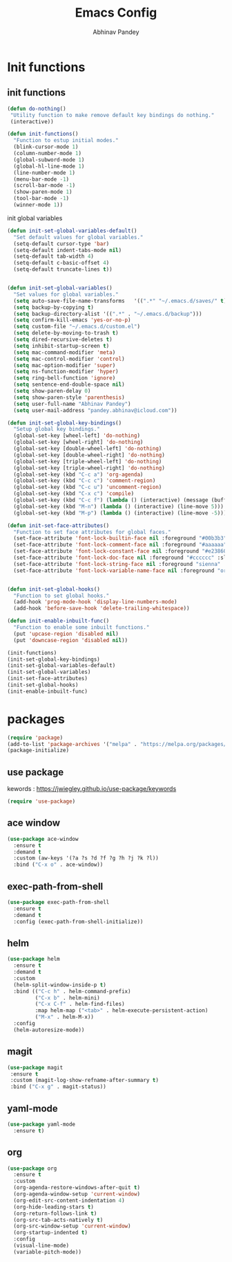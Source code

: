 #+TITLE:       Emacs Config
#+AUTHOR:      Abhinav Pandey
#+DESCRIPTION: Emacs configuration for Abhinav Pandey


* Init functions

** init functions

#+begin_src emacs-lisp
    (defun do-nothing()
     "Utility function to make remove default key bindings do nothing."
     (interactive))

    (defun init-functions()
      "Function to estup initial modes."
      (blink-cursor-mode 1)
      (column-number-mode 1)
      (global-subword-mode 1)
      (global-hl-line-mode 1)
      (line-number-mode 1)
      (menu-bar-mode -1)
      (scroll-bar-mode -1)
      (show-paren-mode 1)
      (tool-bar-mode -1)
      (winner-mode 1))
#+end_src


init global variables

#+begin_src emacs-lisp
(defun init-set-global-variables-default()
  "Set default values for global variables."
  (setq-default cursor-type 'bar)
  (setq-default indent-tabs-mode nil)
  (setq-default tab-width 4)
  (setq-default c-basic-offset 4)
  (setq-default truncate-lines t))


(defun init-set-global-variables()
  "Set values for global variables."
  (setq auto-save-file-name-transforms   '((".*" "~/.emacs.d/saves/" t)))
  (setq backup-by-copying t)
  (setq backup-directory-alist '((".*" . "~/.emacs.d/backup")))
  (setq confirm-kill-emacs 'yes-or-no-p)
  (setq custom-file "~/.emacs.d/custom.el")
  (setq delete-by-moving-to-trash t)
  (setq dired-recursive-deletes t)
  (setq inhibit-startup-screen t)
  (setq mac-command-modifier 'meta)
  (setq mac-control-modifier 'control)
  (setq mac-option-modifier 'super)
  (setq ns-function-modifier 'hyper)
  (setq ring-bell-function 'ignore)
  (setq sentence-end-double-space nil)
  (setq show-paren-delay 0)
  (setq show-paren-style 'parenthesis)
  (setq user-full-name "Abhinav Pandey")
  (setq user-mail-address "pandey.abhinav@icloud.com"))

(defun init-set-global-key-bindings()
  "Setup global key bindings."
  (global-set-key [wheel-left] 'do-nothing)
  (global-set-key [wheel-right] 'do-nothing)
  (global-set-key [double-wheel-left] 'do-nothing)
  (global-set-key [double-wheel-right] 'do-nothing)
  (global-set-key [triple-wheel-left] 'do-nothing)
  (global-set-key [triple-wheel-right] 'do-nothing)
  (global-set-key (kbd "C-c a") 'org-agenda)
  (global-set-key (kbd "C-c c") 'comment-region)
  (global-set-key (kbd "C-c u") 'uncomment-region)
  (global-set-key (kbd "C-x c") 'compile)
  (global-set-key (kbd "C-c f") (lambda () (interactive) (message (buffer-file-name))))
  (global-set-key (kbd "M-n") (lambda () (interactive) (line-move 5)))
  (global-set-key (kbd "M-p") (lambda () (interactive) (line-move -5))))

(defun init-set-face-attributes()
  "Function to set face attributes for global faces."
  (set-face-attribute 'font-lock-builtin-face nil :foreground "#00b3b3")
  (set-face-attribute 'font-lock-comment-face nil :foreground "#aaaaaa" :slant 'oblique)
  (set-face-attribute 'font-lock-constant-face nil :foreground "#e23860")
  (set-face-attribute 'font-lock-doc-face nil :foreground "#cccccc" :slant 'italic)
  (set-face-attribute 'font-lock-string-face nil :foreground "sienna" :slant 'italic)
  (set-face-attribute 'font-lock-variable-name-face nil :foreground "orange"))


(defun init-set-global-hooks()
  "Function to set global hooks."
  (add-hook 'prog-mode-hook 'display-line-numbers-mode)
  (add-hook 'before-save-hook 'delete-trailing-whitespace))

(defun init-enable-inbuilt-func()
  "Function to enable some inbuilt functions."
  (put 'upcase-region 'disabled nil)
  (put 'downcase-region 'disabled nil))

(init-functions)
(init-set-global-key-bindings)
(init-set-global-variables-default)
(init-set-global-variables)
(init-set-face-attributes)
(init-set-global-hooks)
(init-enable-inbuilt-func)
#+end_src


* packages

#+begin_src emacs-lisp
    (require 'package)
    (add-to-list 'package-archives '("melpa" . "https://melpa.org/packages/") t)
    (package-initialize)
#+end_src

** use package

kewords : https://jwiegley.github.io/use-package/keywords

#+begin_src emacs-lisp
    (require 'use-package)
#+end_src

** ace window

#+begin_src emacs-lisp
    (use-package ace-window
      :ensure t
      :demand t
      :custom (aw-keys '(?a ?s ?d ?f ?g ?h ?j ?k ?l))
      :bind ("C-x o" . ace-window))
#+end_src

** exec-path-from-shell

#+begin_src emacs-lisp
    (use-package exec-path-from-shell
      :ensure t
      :demand t
      :config (exec-path-from-shell-initialize))
#+end_src

** helm

#+begin_src emacs-lisp
    (use-package helm
      :ensure t
      :demand t
      :custom
      (helm-split-window-inside-p t)
      :bind (("C-c h" . helm-command-prefix)
             ("C-x b" . helm-mini)
             ("C-x C-f" . helm-find-files)
             :map helm-map ("<tab>" . helm-execute-persistent-action)
             ("M-x" . helm-M-x))
      :config
      (helm-autoresize-mode))
#+end_src

** magit

#+begin_src emacs-lisp
    (use-package magit
     :ensure t
     :custom (magit-log-show-refname-after-summary t)
     :bind ("C-x g" . magit-status))
#+end_src

** yaml-mode

#+begin_src emacs-lisp
    (use-package yaml-mode
      :ensure t)
#+end_src

** org

#+begin_src emacs-lisp
    (use-package org
      :ensure t
      :custom
      (org-agenda-restore-windows-after-quit t)
      (org-agenda-window-setup 'current-window)
      (org-edit-src-content-indentation 4)
      (org-hide-leading-stars t)
      (org-return-follows-link t)
      (org-src-tab-acts-natively t)
      (org-src-window-setup 'current-window)
      (org-startup-indented t)
      :config
      (visual-line-mode)
      (variable-pitch-mode))
#+end_src
